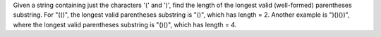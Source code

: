 Given a string containing just the characters '(' and ')', 
find the length of the longest valid (well-formed) parentheses substring.
For "(()", the longest valid parentheses substring is "()", which has length = 2.
Another example is ")()())", 
where the longest valid parentheses substring is "()()", which has length = 4.
